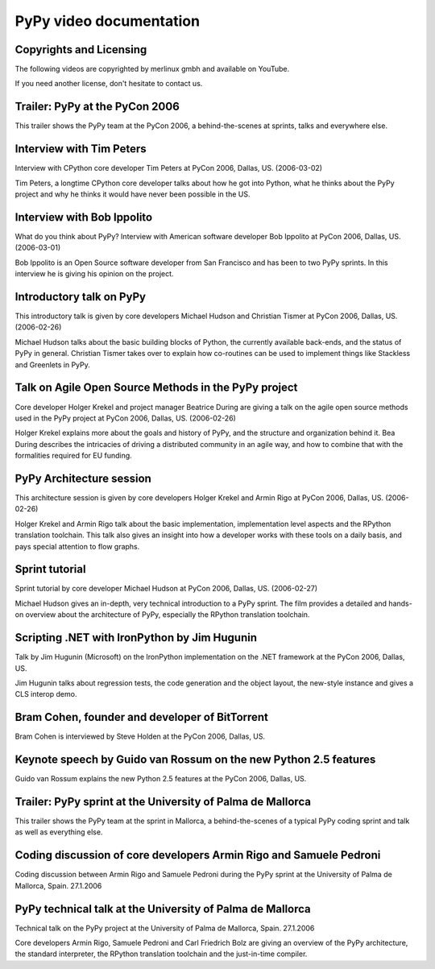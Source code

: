 =========================
PyPy video documentation 
=========================

Copyrights and Licensing 
----------------------------

The following videos are copyrighted by merlinux gmbh and available on
YouTube.

If you need another license, don't hesitate to contact us. 


Trailer: PyPy at the PyCon 2006
-------------------------------

This trailer shows the PyPy team at the PyCon 2006, a behind-the-scenes at
sprints, talks and everywhere else.

.. raw:: html

   <iframe width="420" height="315"
   src="http://www.youtube.com/embed/WfGszrRUdtc?rel=0"
   frameborder="0" allowfullscreen></iframe>


Interview with Tim Peters
-------------------------

Interview with CPython core developer Tim Peters at PyCon 2006, Dallas,
US. (2006-03-02)

Tim Peters, a longtime CPython core developer talks about how he got into
Python, what he thinks about the PyPy project and why he thinks it would have
never been possible in the US.

.. raw:: html

   <iframe width="420" height="315"
   src="http://www.youtube.com/embed/1wAOy88WxmY?rel=0"
   frameborder="0" allowfullscreen></iframe>


Interview with Bob Ippolito
---------------------------

What do you think about PyPy? Interview with American software developer Bob
Ippolito at PyCon 2006, Dallas, US. (2006-03-01)

Bob Ippolito is an Open Source software developer from San Francisco and has
been to two PyPy sprints. In this interview he is giving his opinion on the
project.

.. raw:: html

   <iframe width="420" height="315"
   src="http://www.youtube.com/embed/c5rq4Q03zgg?rel=0"
   frameborder="0" allowfullscreen></iframe>


Introductory talk on PyPy
-------------------------

This introductory talk is given by core developers Michael Hudson and
Christian Tismer at PyCon 2006, Dallas, US. (2006-02-26)

Michael Hudson talks about the basic building blocks of Python, the currently
available back-ends, and the status of PyPy in general. Christian Tismer takes
over to explain how co-routines can be used to implement things like Stackless
and Greenlets in PyPy.

.. raw:: html

   <iframe width="420" height="315"
   src="http://www.youtube.com/embed/AWUhXW2pLDE?rel=0"
   frameborder="0" allowfullscreen></iframe>


Talk on Agile Open Source Methods in the PyPy project
-----------------------------------------------------

Core developer Holger Krekel and project manager Beatrice During are giving a
talk on the agile open source methods used in the PyPy project at PyCon 2006,
Dallas, US. (2006-02-26)

Holger Krekel explains more about the goals and history of PyPy, and the
structure and organization behind it. Bea During describes the intricacies of
driving a distributed community in an agile way, and how to combine that with
the formalities required for EU funding.

.. raw:: html

   <iframe width="420" height="315"
   src="http://www.youtube.com/embed/ed-zAxZtGlY?rel=0"
   frameborder="0" allowfullscreen></iframe>


PyPy Architecture session
-------------------------

This architecture session is given by core developers Holger Krekel and Armin
Rigo at PyCon 2006, Dallas, US. (2006-02-26)

Holger Krekel and Armin Rigo talk about the basic implementation,
implementation level aspects and the RPython translation toolchain. This talk
also gives an insight into how a developer works with these tools on a daily
basis, and pays special attention to flow graphs.

.. raw:: html

   <iframe width="420" height="315"
   src="http://www.youtube.com/embed/7opXGaQUUA4?rel=0"
   frameborder="0" allowfullscreen></iframe>


Sprint tutorial
---------------

Sprint tutorial by core developer Michael Hudson at PyCon 2006, Dallas,
US. (2006-02-27)

Michael Hudson gives an in-depth, very technical introduction to a PyPy
sprint. The film provides a detailed and hands-on overview about the
architecture of PyPy, especially the RPython translation toolchain.

.. raw:: html

   <iframe width="420" height="315"
   src="http://www.youtube.com/embed/1YV7J74xrMI?rel=0"
   frameborder="0" allowfullscreen></iframe>


Scripting .NET with IronPython by Jim Hugunin
---------------------------------------------

Talk by Jim Hugunin (Microsoft) on the IronPython implementation on the .NET
framework at the PyCon 2006, Dallas, US.

Jim Hugunin talks about regression tests, the code generation and the object
layout, the new-style instance and gives a CLS interop demo.

.. raw:: html

   <iframe width="420" height="315"
   src="http://www.youtube.com/embed/bq9ZGN3-o80?rel=0"
   frameborder="0" allowfullscreen></iframe>


Bram Cohen, founder and developer of BitTorrent
-----------------------------------------------

Bram Cohen is interviewed by Steve Holden at the PyCon 2006, Dallas, US.

.. raw:: html

   <iframe width="420" height="315"
   src="http://www.youtube.com/embed/EopmJWrLmWI?rel=0"
   frameborder="0" allowfullscreen></iframe>


Keynote speech by Guido van Rossum on the new Python 2.5 features
-----------------------------------------------------------------

Guido van Rossum explains the new Python 2.5 features at the PyCon 2006,
Dallas, US.

.. raw:: html

   <iframe width="420" height="315"
   src="http://www.youtube.com/embed/RR2sX8tFGsI?rel=0"
   frameborder="0" allowfullscreen></iframe>


Trailer: PyPy sprint at the University of Palma de Mallorca
-----------------------------------------------------------

This trailer shows the PyPy team at the sprint in Mallorca, a
behind-the-scenes of a typical PyPy coding sprint and talk as well as
everything else.

.. raw:: html

   <iframe width="420" height="315"
   src="http://www.youtube.com/embed/swsnRfj_cek?rel=0"
   frameborder="0" allowfullscreen></iframe>


Coding discussion of core developers Armin Rigo and Samuele Pedroni
-------------------------------------------------------------------

Coding discussion between Armin Rigo and Samuele Pedroni during the PyPy
sprint at the University of Palma de Mallorca, Spain. 27.1.2006

.. raw:: html

   <iframe width="420" height="315"
   src="http://www.youtube.com/embed/H_IgK9qmEss?rel=0"
   frameborder="0" allowfullscreen></iframe>


PyPy technical talk at the University of Palma de Mallorca
----------------------------------------------------------

Technical talk on the PyPy project at the University of Palma de Mallorca, Spain. 27.1.2006

Core developers Armin Rigo, Samuele Pedroni and Carl Friedrich Bolz are giving
an overview of the PyPy architecture, the standard interpreter, the RPython
translation toolchain and the just-in-time compiler.

.. raw:: html

   <iframe width="420" height="315"
   src="http://www.youtube.com/embed/6dnUzVQaSlg?rel=0"
   frameborder="0" allowfullscreen></iframe>

